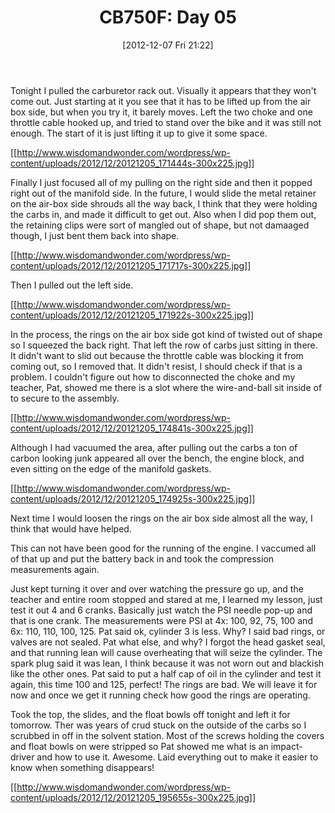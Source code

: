 #+POSTID: 6773
#+DATE: [2012-12-07 Fri 21:22]
#+OPTIONS: toc:nil num:nil todo:nil pri:nil tags:nil ^:nil TeX:nil
#+CATEGORY: Article
#+TAGS: 02947, CB750, CB750F, Honda, Motorcycle, Repair
#+TITLE: CB750F: Day 05

Tonight I pulled the carburetor rack out. Visually it appears that they won't come out. Just starting at it you see that it has to be lifted up from the air box side, but when you try it, it barely moves. Left the two choke and one throttle cable hooked up, and tried to stand over the bike and it was still not enough. The start of it is just lifting it up to give it some space.

[[http://www.wisdomandwonder.com/wordpress/wp-content/uploads/2012/12/20121205_171444s.jpg][[[http://www.wisdomandwonder.com/wordpress/wp-content/uploads/2012/12/20121205_171444s-300x225.jpg]]]]

Finally I just focused all of my pulling on the right side and then it popped right out of the manifold side. In the future, I would slide the metal retainer on the air-box side shrouds all the way back, I think that they were holding the carbs in, and made it difficult to get out. Also when I did pop them out, the retaining clips were sort of mangled out of shape, but not damaaged though, I just bent them back into shape.

[[http://www.wisdomandwonder.com/wordpress/wp-content/uploads/2012/12/20121205_171717s.jpg][[[http://www.wisdomandwonder.com/wordpress/wp-content/uploads/2012/12/20121205_171717s-300x225.jpg]]]]

Then I pulled out the left side. 

[[http://www.wisdomandwonder.com/wordpress/wp-content/uploads/2012/12/20121205_171922s.jpg][[[http://www.wisdomandwonder.com/wordpress/wp-content/uploads/2012/12/20121205_171922s-300x225.jpg]]]]

In the process, the rings on the air box side got kind of twisted out of shape so I squeezed the back right. That left the row of carbs just sitting in there. It didn't want to slid out because the throttle cable was blocking it from coming out, so I removed that. It didn't resist, I should check if that is a problem. I couldn't figure out how to disconnected the choke and my teacher, Pat, showed me there is a slot where the wire-and-ball sit inside of to secure to the assembly.

[[http://www.wisdomandwonder.com/wordpress/wp-content/uploads/2012/12/20121205_174841s.jpg][[[http://www.wisdomandwonder.com/wordpress/wp-content/uploads/2012/12/20121205_174841s-300x225.jpg]]]]

Although I had vacuumed the area, after pulling out the carbs a ton of carbon looking junk appeared all over the bench, the engine block, and even sitting on the edge of the manifold gaskets. 

[[http://www.wisdomandwonder.com/wordpress/wp-content/uploads/2012/12/20121205_174925s.jpg][[[http://www.wisdomandwonder.com/wordpress/wp-content/uploads/2012/12/20121205_174925s-300x225.jpg]]]]

Next time I would loosen the rings on the air box side almost all the way, I think that would have helped.

This can not have been good for the running of the engine. I vaccumed all of that up and put the battery back in and took the compression measurements again.

Just kept turning it over and over watching the pressure go up, and the teacher and entire room stopped and stared at me, I learned my lesson, just test it out 4 and 6 cranks. Basically just watch the PSI needle pop-up and that is one crank. The measurements were PSI at 4x: 100, 92, 75, 100 and 6x: 110, 110, 100, 125. Pat said ok, cylinder 3 is less. Why? I said bad rings, or valves are not sealed. Pat what else, and why? I forgot the head gasket seal, and that running lean will cause overheating that will seize the cylinder. The spark plug said it was lean, I think because it was not worn out and blackish like the other ones. Pat said to put a half cap of oil in the cylinder and test it again, this time 100 and 125, perfect! The rings are bad. We will leave it for now and once we get it running check how good the rings are operating.

Took the top, the slides, and the float bowls off tonight and left it for tomorrow. Ther was years of crud stuck on the outside of the carbs so I scrubbed in off in the solvent station. Most of the screws holding the covers and float bowls on were stripped so Pat showed me what is an impact-driver and how to use it. Awesome. Laid everything out to make it easier to know when something disappears!

[[http://www.wisdomandwonder.com/wordpress/wp-content/uploads/2012/12/20121205_195655s.jpg][[[http://www.wisdomandwonder.com/wordpress/wp-content/uploads/2012/12/20121205_195655s-300x225.jpg]]]]



